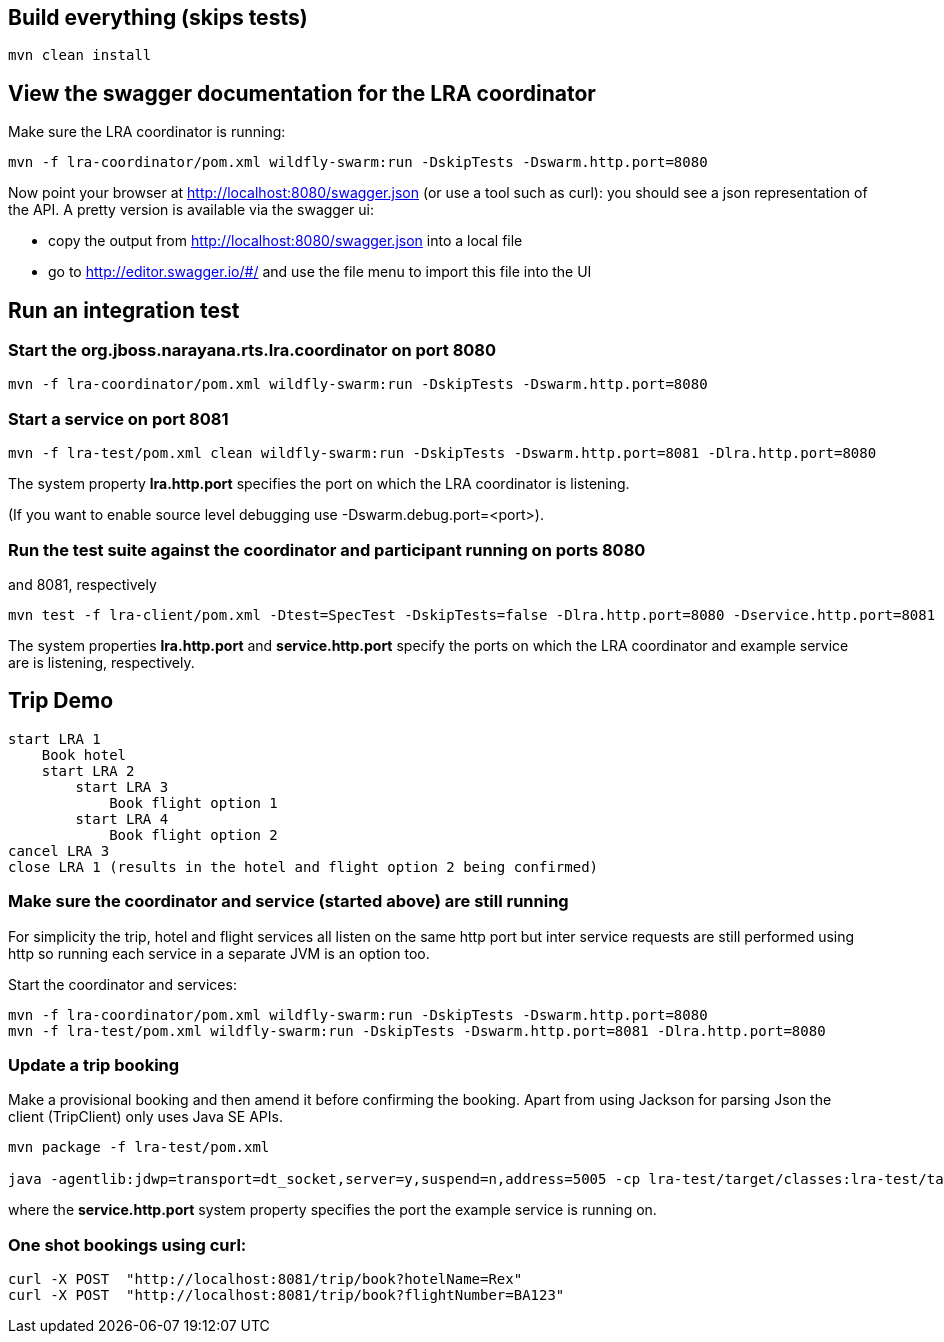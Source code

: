## Build everything (skips tests)

```bash
mvn clean install
```

## View the swagger documentation for the LRA coordinator

Make sure the LRA coordinator is running:

```bash
mvn -f lra-coordinator/pom.xml wildfly-swarm:run -DskipTests -Dswarm.http.port=8080
```

Now point your browser at http://localhost:8080/swagger.json (or use a tool such as curl):
you should see a json representation of the API. A pretty version is available via the swagger ui:

- copy the output from http://localhost:8080/swagger.json into a local file
- go to http://editor.swagger.io/#/ and use the file menu to import this file into the UI

## Run an integration test

### Start the org.jboss.narayana.rts.lra.coordinator on port 8080

```bash
mvn -f lra-coordinator/pom.xml wildfly-swarm:run -DskipTests -Dswarm.http.port=8080
```

### Start a service on port 8081

```bash
mvn -f lra-test/pom.xml clean wildfly-swarm:run -DskipTests -Dswarm.http.port=8081 -Dlra.http.port=8080
```

The system property *lra.http.port* specifies the port on which the LRA coordinator is listening.

(If you want to enable source level debugging use -Dswarm.debug.port=<port>).

### Run the test suite against the coordinator and participant running on ports 8080
and 8081, respectively

```bash
mvn test -f lra-client/pom.xml -Dtest=SpecTest -DskipTests=false -Dlra.http.port=8080 -Dservice.http.port=8081
```

The system properties *lra.http.port* and *service.http.port* specify the ports on which the LRA coordinator and example service are is listening, respectively.

## Trip Demo

    start LRA 1
        Book hotel
        start LRA 2
            start LRA 3
                Book flight option 1
            start LRA 4
                Book flight option 2
    cancel LRA 3
    close LRA 1 (results in the hotel and flight option 2 being confirmed)

### Make sure the coordinator and service (started above) are still running

For simplicity the trip, hotel and flight services all listen on the same http port but
inter service requests are still performed using http so running each service in a separate
JVM is an option too.

Start the coordinator and services:

```bash
mvn -f lra-coordinator/pom.xml wildfly-swarm:run -DskipTests -Dswarm.http.port=8080
mvn -f lra-test/pom.xml wildfly-swarm:run -DskipTests -Dswarm.http.port=8081 -Dlra.http.port=8080
```
### Update a trip booking

Make a provisional booking and then amend it before confirming the booking. Apart from using
Jackson for parsing Json the client (TripClient) only uses Java SE APIs.

```bash
mvn package -f lra-test/pom.xml

java -agentlib:jdwp=transport=dt_socket,server=y,suspend=n,address=5005 -cp lra-test/target/classes:lra-test/target/lra-test/WEB-INF/lib/jackson-jaxrs-json-provider-2.7.4.jar:lra-test/target/lra-test/WEB-INF/lib/javax.json-1.0.3.jar:lra-test/target/lra-test/WEB-INF/lib/jackson-databind-2.7.4.jar:lra-test/target/lra-test/WEB-INF/lib/jackson-core-2.7.4.jar:lra-test/target/lra-test/WEB-INF/lib/jackson-annotations-2.7.4.jar -Dservice.http.port=8081 TripClient
```

where the *service.http.port* system property specifies the port the example service is running on.

### One shot bookings using curl:

```bash
curl -X POST  "http://localhost:8081/trip/book?hotelName=Rex"
curl -X POST  "http://localhost:8081/trip/book?flightNumber=BA123"
```


